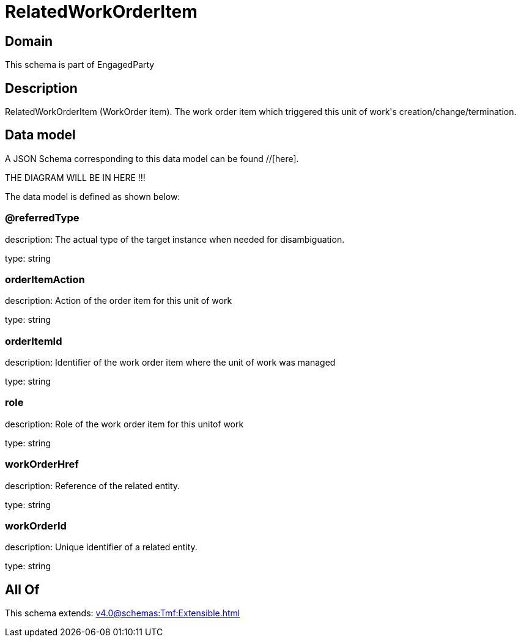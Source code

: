 = RelatedWorkOrderItem

[#domain]
== Domain

This schema is part of EngagedParty

[#description]
== Description
RelatedWorkOrderItem (WorkOrder item). The work order item which triggered this unit of work&#x27;s creation/change/termination.


[#data_model]
== Data model

A JSON Schema corresponding to this data model can be found //[here].

THE DIAGRAM WILL BE IN HERE !!!


The data model is defined as shown below:


=== @referredType
description: The actual type of the target instance when needed for disambiguation.

type: string


=== orderItemAction
description: Action of the order item for this unit of work


type: string


=== orderItemId
description: Identifier of the work order item where the unit of work was managed

type: string


=== role
description: Role of the work order item for this unitof work


type: string


=== workOrderHref
description: Reference of the related entity.

type: string


=== workOrderId
description: Unique identifier of a related entity.

type: string


[#all_of]
== All Of

This schema extends: xref:v4.0@schemas:Tmf:Extensible.adoc[]
